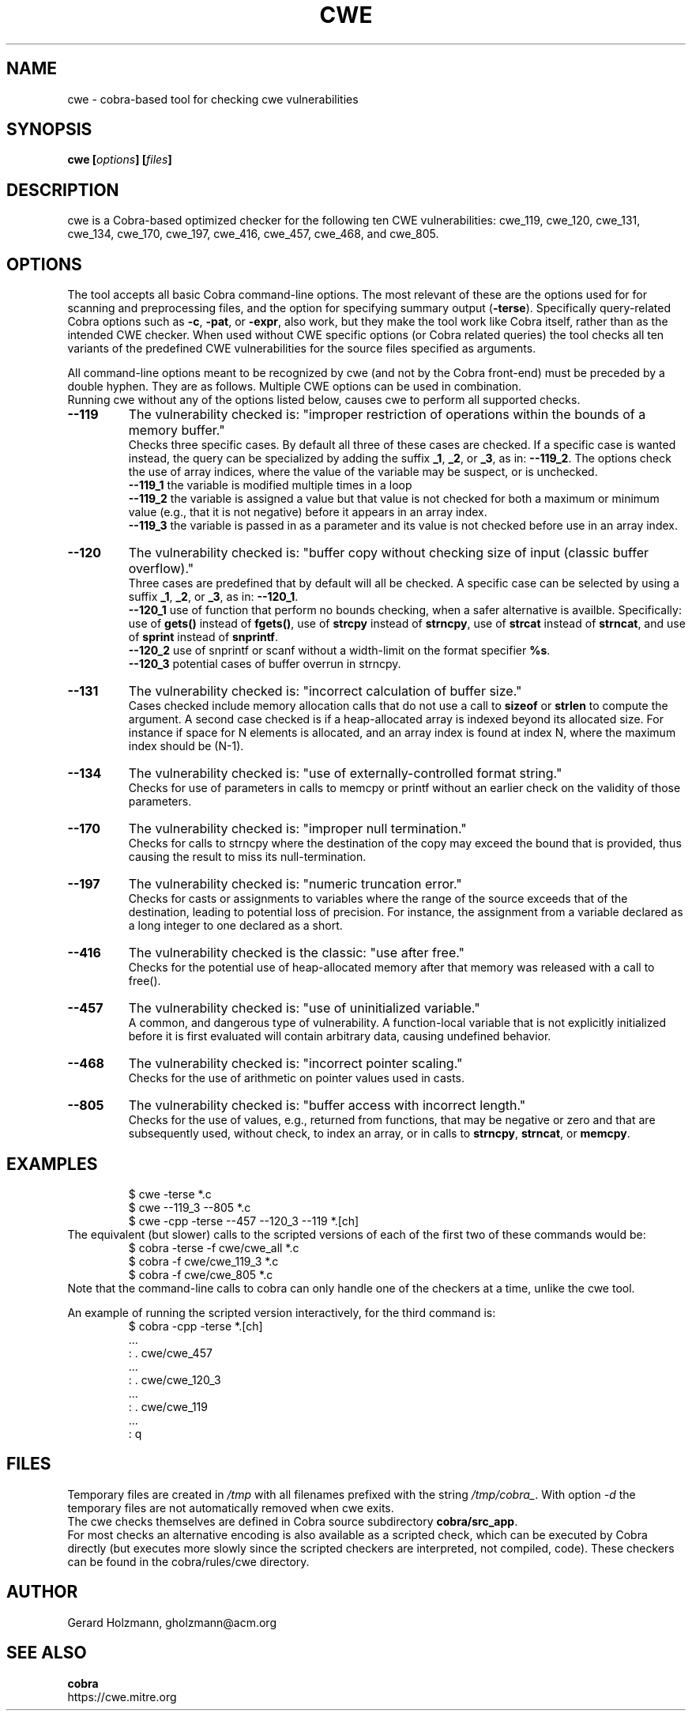 .ds C cwe
.\" nroff -man cwe.1
.TH CWE 1
.SH NAME
cwe \- cobra-based tool for checking cwe vulnerabilities
.SH SYNOPSIS
.br
.B cwe
.BI [ options ]
.BI [ files ]
.SH DESCRIPTION
\*C is a Cobra-based optimized checker for the following ten
CWE vulnerabilities:
cwe_119, cwe_120, cwe_131, cwe_134, cwe_170, cwe_197,
cwe_416, cwe_457, cwe_468, and cwe_805.

.SH OPTIONS
The tool accepts all basic Cobra command-line options.
The most relevant of these are the options used for
for scanning and preprocessing files, and the option for specifying
summary output (\f3-terse\f1).
Specifically query-related Cobra options such as \f3-c\f1, \f3-pat\f1,
or \f3-expr\f1, also work, but they make the tool work like
Cobra itself, rather than as the intended CWE checker.
When used without CWE specific options (or Cobra related
queries) the tool checks all ten variants of the predefined
CWE vulnerabilities for the source files specified as arguments.
.sp
All command-line options meant to be recognized by \*C (and not by
the Cobra front-end) must be preceded by a double hyphen.
They are as follows.
Multiple CWE options can be used in combination.
.br
Running \*C without any of the options listed below,
causes \*C to perform all supported checks.
.TP
.B --119
The vulnerability checked is:
"improper restriction of operations within
the bounds of a memory buffer."
.br
Checks three specific cases. By default all three of these cases are
checked. If a specific case is wanted instead, the query can
be specialized by adding the suffix \f3_1\f1, \f3_2\f1, or \f3_3\f1,
as in: \f3--119_2\f1.
The options check the use of array indices,
where the value of the variable may be suspect, or is unchecked.
.br
\f3--119_1\f1 the variable is modified multiple times in a loop
.br
\f3--119_2\f1 the variable is assigned a value but that value
is not checked for both a maximum or minimum value (e.g., that it
is not negative) before it appears in an array index.
.br
\f3--119_3\f1 the variable is passed in as a parameter and its
value is not checked before use in an array index.

.TP
.B --120
The vulnerability checked is:
"buffer copy without checking size of input (classic buffer overflow)."
.br
Three cases are predefined that by default will all
be checked. A specific case can be selected by using a
suffix \f3_1\f1, \f3_2\f1, or \f3_3\f1, as in: \f3--120_1\f1.
.br
\f3--120_1\f1 use of function that perform no bounds checking,
when a safer alternative is availble.
Specifically: use of \f3gets()\f1 instead of \f3fgets()\f1, 
use of \f3strcpy\f1 instead of \f3strncpy\f1,
use of \f3strcat\f1 instead of \f3strncat\f1, and
use of \f3sprint\f1 instead of \f3snprintf\f1.
.br
\f3--120_2\f1 use of snprintf or scanf without a width-limit
on the format specifier \f3%s\f1.
.br
\f3--120_3\f1 potential cases of buffer overrun in strncpy.
.TP
.B --131
The vulnerability checked is: "incorrect calculation of buffer size."
.br
Cases checked include memory allocation calls that do not use a call
to \f3sizeof\f1 or \f3strlen\f1 to compute the argument.
A second case checked is if a heap-allocated array is indexed
beyond its allocated size. For instance if space for N elements
is allocated, and an array index is found at index N, where the
maximum index should be (N-1).
.TP
.B --134
The vulnerability checked is: "use of externally-controlled format string."
.br
Checks for use of parameters in calls to memcpy or printf without an
earlier check on the validity of those parameters.
.TP
.B --170
The vulnerability checked is: "improper null termination."
.br
Checks for calls to strncpy where the destination of the copy may exceed
the bound that is provided, thus causing the result to miss its null-termination.
.TP
.B --197
The vulnerability checked is: "numeric truncation error."
.br
Checks for casts or assignments to variables where the range of the source
exceeds that of the destination, leading to potential loss of precision.
For instance, the assignment from a variable declared as a long integer to
one declared as a short.
.TP
.B --416
The vulnerability checked is the classic: "use after free."
.br
Checks for the potential use of heap-allocated memory after that
memory was released with a call to free().
.TP
.B --457
The vulnerability checked is: "use of uninitialized variable."
.br
A common, and dangerous type of vulnerability. A function-local
variable that is not explicitly initialized before it is first
evaluated will contain arbitrary data, causing undefined behavior.
.TP
.B --468
The vulnerability checked is: "incorrect pointer scaling."
.br
Checks for the use of arithmetic on pointer values used in casts.
.TP
.B --805
The vulnerability checked is: "buffer access with incorrect length."
.br
Checks for the use of values, e.g., returned from functions,
that may be negative or zero and that are subsequently used,
without check, to index an array, or in calls to \f3strncpy\f1,
\f3strncat\f1, or \f3memcpy\f1.

.SH EXAMPLES

.RS
 $ cwe \-terse *.c
 $ cwe --119_3 --805 *.c
 $ cwe \-cpp \-terse --457 --120_3 --119 *.[ch]
.RE
The equivalent (but slower) calls to the scripted versions of
each of the first two of these commands would be:
.RS
 $ cobra \-terse \-f cwe/cwe_all *.c
 $ cobra \-f cwe/cwe_119_3 *.c
 $ cobra \-f cwe/cwe_805 *.c
.RE
Note that the command-line calls to cobra can only handle one
of the checkers at a time, unlike the \*C tool.
.sp
An example of running the scripted version interactively, for
the third command is:
.RS
 $ cobra \-cpp \-terse *.[ch]
 ...
 : . cwe/cwe_457
 ...
 : . cwe/cwe_120_3
 ...
 : . cwe/cwe_119
 ...
 : q
.RE

.SH FILES
Temporary files are created in \f2/tmp\f1 with all filenames prefixed
with the string \f2/tmp/cobra_\f1. With option \f2-d\f1 the temporary
files are not automatically removed when \*C exits.
.br
The \*C checks themselves are defined in Cobra source subdirectory
\f3cobra/src_app\f1.
.br
For most checks an alternative encoding is also available as a scripted
check, which can be executed by Cobra directly (but executes more
slowly since the scripted checkers are interpreted, not compiled, code).
These checkers can be found in the cobra/rules/cwe directory.

.SH AUTHOR
Gerard Holzmann, gholzmann@acm.org
.sp
.SH SEE ALSO
\f3cobra\f1
.br 
https://cwe.mitre.org
.br
